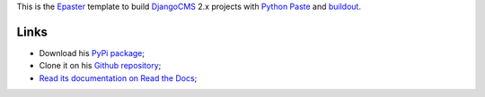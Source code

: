.. _Emencia: http://www.emencia.com/
.. _Python Paste: http://pythonpaste.org/
.. _buildout: http://www.buildout.org/
.. _DjangoCMS: https://www.django-cms.org/
.. _Epaster: https://github.com/emencia/Epaster

This is the `Epaster`_ template to build `DjangoCMS`_ 2.x projects with `Python Paste`_ and `buildout`_.

Links
-----

* Download his `PyPi package <https://pypi.python.org/pypi/emencia_paste_djangocms_2>`_;
* Clone it on his `Github repository <https://github.com/emencia/emencia_paste_djangocms_2>`_;
* `Read its documentation on Read the Docs <http://epaster.readthedocs.org/en/latest/emencia_paste_djangocms_2.html>`_;
